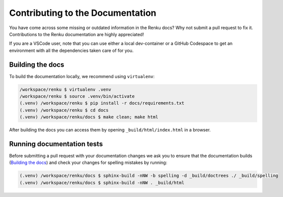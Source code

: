 .. _documentation:

Contributing to the Documentation
=================================

You have come across some missing or outdated information in the Renku docs? Why
not submit a pull request to fix it. Contributions to the Renku documentation
are highly appreciated!

If you are a VSCode user, note that you can use either a local dev-container or
a GitHub Codespace to get an environment with all the dependencies taken care of for you.

Building the docs
-----------------

To build the documentation locally, we recommend using ``virtualenv``:

.. code-block:: console

    /workspace/renku $ virtualenv .venv
    /workspace/renku $ source .venv/bin/activate
    (.venv) /workspace/renku $ pip install -r docs/requirements.txt
    (.venv) /workspace/renku $ cd docs
    (.venv) /workspace/renku/docs $ make clean; make html

After building the docs you can access them by opening
``_build/html/index.html`` in a browser.

Running documentation tests
---------------------------

Before submitting a pull request with your documentation changes we ask you
to ensure that the documentation builds (`Building the docs`_) and check your
changes for spelling mistakes by running:

.. code-block:: console

    (.venv) /workspace/renku/docs $ sphinx-build -nNW -b spelling -d _build/doctrees ./ _build/spelling
    (.venv) /workspace/renku/docs $ sphinx-build -nNW . _build/html
